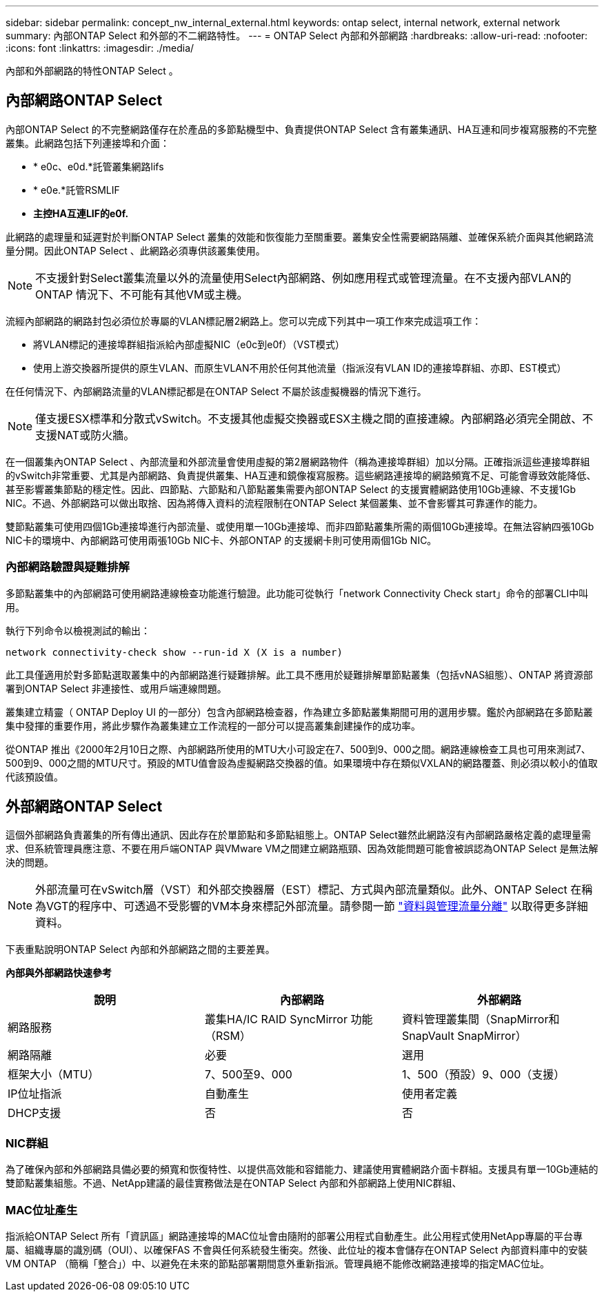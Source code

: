 ---
sidebar: sidebar 
permalink: concept_nw_internal_external.html 
keywords: ontap select, internal network, external network 
summary: 內部ONTAP Select 和外部的不二網路特性。 
---
= ONTAP Select 內部和外部網路
:hardbreaks:
:allow-uri-read: 
:nofooter: 
:icons: font
:linkattrs: 
:imagesdir: ./media/


[role="lead"]
內部和外部網路的特性ONTAP Select 。



== 內部網路ONTAP Select

內部ONTAP Select 的不完整網路僅存在於產品的多節點機型中、負責提供ONTAP Select 含有叢集通訊、HA互連和同步複寫服務的不完整叢集。此網路包括下列連接埠和介面：

* * e0c、e0d.*託管叢集網路lifs
* * e0e.*託管RSMLIF
* *主控HA互連LIF的e0f.*


此網路的處理量和延遲對於判斷ONTAP Select 叢集的效能和恢復能力至關重要。叢集安全性需要網路隔離、並確保系統介面與其他網路流量分開。因此ONTAP Select 、此網路必須專供該叢集使用。


NOTE: 不支援針對Select叢集流量以外的流量使用Select內部網路、例如應用程式或管理流量。在不支援內部VLAN的ONTAP 情況下、不可能有其他VM或主機。

流經內部網路的網路封包必須位於專屬的VLAN標記層2網路上。您可以完成下列其中一項工作來完成這項工作：

* 將VLAN標記的連接埠群組指派給內部虛擬NIC（e0c到e0f）（VST模式）
* 使用上游交換器所提供的原生VLAN、而原生VLAN不用於任何其他流量（指派沒有VLAN ID的連接埠群組、亦即、EST模式）


在任何情況下、內部網路流量的VLAN標記都是在ONTAP Select 不屬於該虛擬機器的情況下進行。


NOTE: 僅支援ESX標準和分散式vSwitch。不支援其他虛擬交換器或ESX主機之間的直接連線。內部網路必須完全開啟、不支援NAT或防火牆。

在一個叢集內ONTAP Select 、內部流量和外部流量會使用虛擬的第2層網路物件（稱為連接埠群組）加以分隔。正確指派這些連接埠群組的vSwitch非常重要、尤其是內部網路、負責提供叢集、HA互連和鏡像複寫服務。這些網路連接埠的網路頻寬不足、可能會導致效能降低、甚至影響叢集節點的穩定性。因此、四節點、六節點和八節點叢集需要內部ONTAP Select 的支援實體網路使用10Gb連線、不支援1Gb NIC。不過、外部網路可以做出取捨、因為將傳入資料的流程限制在ONTAP Select 某個叢集、並不會影響其可靠運作的能力。

雙節點叢集可使用四個1Gb連接埠進行內部流量、或使用單一10Gb連接埠、而非四節點叢集所需的兩個10Gb連接埠。在無法容納四張10Gb NIC卡的環境中、內部網路可使用兩張10Gb NIC卡、外部ONTAP 的支援網卡則可使用兩個1Gb NIC。



=== 內部網路驗證與疑難排解

多節點叢集中的內部網路可使用網路連線檢查功能進行驗證。此功能可從執行「network Connectivity Check start」命令的部署CLI中叫用。

執行下列命令以檢視測試的輸出：

[listing]
----
network connectivity-check show --run-id X (X is a number)
----
此工具僅適用於對多節點選取叢集中的內部網路進行疑難排解。此工具不應用於疑難排解單節點叢集（包括vNAS組態）、ONTAP 將資源部署到ONTAP Select 非連接性、或用戶端連線問題。

叢集建立精靈（ ONTAP Deploy UI 的一部分）包含內部網路檢查器，作為建立多節點叢集期間可用的選用步驟。鑑於內部網路在多節點叢集中發揮的重要作用，將此步驟作為叢集建立工作流程的一部分可以提高叢集創建操作的成功率。

從ONTAP 推出《2000年2月10日之際、內部網路所使用的MTU大小可設定在7、500到9、000之間。網路連線檢查工具也可用來測試7、500到9、000之間的MTU尺寸。預設的MTU值會設為虛擬網路交換器的值。如果環境中存在類似VXLAN的網路覆蓋、則必須以較小的值取代該預設值。



== 外部網路ONTAP Select

這個外部網路負責叢集的所有傳出通訊、因此存在於單節點和多節點組態上。ONTAP Select雖然此網路沒有內部網路嚴格定義的處理量需求、但系統管理員應注意、不要在用戶端ONTAP 與VMware VM之間建立網路瓶頸、因為效能問題可能會被誤認為ONTAP Select 是無法解決的問題。


NOTE: 外部流量可在vSwitch層（VST）和外部交換器層（EST）標記、方式與內部流量類似。此外、ONTAP Select 在稱為VGT的程序中、可透過不受影響的VM本身來標記外部流量。請參閱一節 link:concept_nw_data_mgmt_separation.html["資料與管理流量分離"] 以取得更多詳細資料。

下表重點說明ONTAP Select 內部和外部網路之間的主要差異。

*內部與外部網路快速參考*

[cols="3*"]
|===
| 說明 | 內部網路 | 外部網路 


| 網路服務 | 叢集HA/IC RAID SyncMirror 功能（RSM） | 資料管理叢集間（SnapMirror和SnapVault SnapMirror） 


| 網路隔離 | 必要 | 選用 


| 框架大小（MTU） | 7、500至9、000 | 1、500（預設）9、000（支援） 


| IP位址指派 | 自動產生 | 使用者定義 


| DHCP支援 | 否 | 否 
|===


=== NIC群組

為了確保內部和外部網路具備必要的頻寬和恢復特性、以提供高效能和容錯能力、建議使用實體網路介面卡群組。支援具有單一10Gb連結的雙節點叢集組態。不過、NetApp建議的最佳實務做法是在ONTAP Select 內部和外部網路上使用NIC群組、



=== MAC位址產生

指派給ONTAP Select 所有「資訊區」網路連接埠的MAC位址會由隨附的部署公用程式自動產生。此公用程式使用NetApp專屬的平台專屬、組織專屬的識別碼（OUI）、以確保FAS 不會與任何系統發生衝突。然後、此位址的複本會儲存在ONTAP Select 內部資料庫中的安裝VM ONTAP （簡稱「整合」）中、以避免在未來的節點部署期間意外重新指派。管理員絕不能修改網路連接埠的指定MAC位址。
